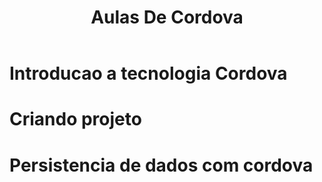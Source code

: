 #+Title: Aulas De Cordova

* Introducao a tecnologia Cordova
* Criando projeto

* Persistencia de dados com cordova



